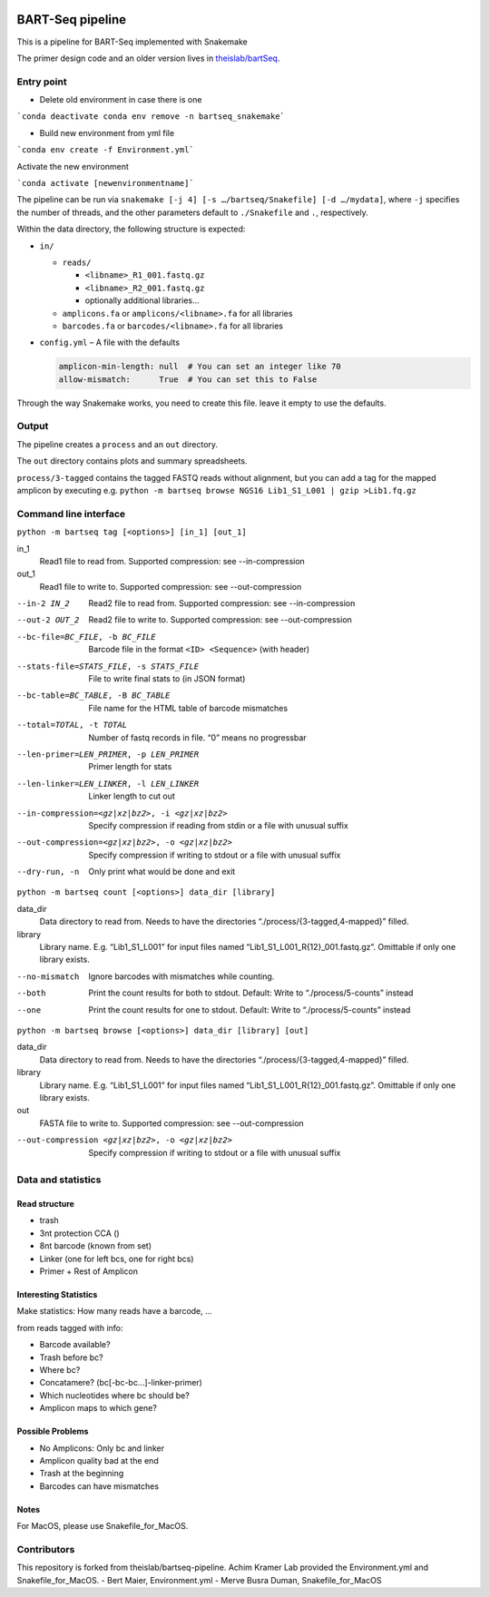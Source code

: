 .. image:: https://zenodo.org/badge/139153315.svg
   :target: https://doi.org/10.5281/zenodo.3251773

BART-Seq pipeline
=================

This is a pipeline for BART-Seq implemented with Snakemake

The primer design code and an older version lives in `theislab/bartSeq <https://github.com/theislab/bartSeq>`_.

Entry point
-----------
- Delete old environment in case there is one

```conda deactivate
conda env remove -n bartseq_snakemake```

- Build new environment from yml file

```conda env create -f Environment.yml```

Activate the new environment

```conda activate [newenvironmentname]```

The pipeline can be run via ``snakemake [-j 4] [-s …/bartseq/Snakefile] [-d …/mydata]``,
where ``-j`` specifies the number of threads,
and the other parameters default to ``./Snakefile`` and ``.``, respectively.

Within the data directory, the following structure is expected:

- ``in/``
  
  - ``reads/``
    
    - ``<libname>_R1_001.fastq.gz``
    - ``<libname>_R2_001.fastq.gz``
    - optionally additional libraries…
  
  - ``amplicons.fa`` or ``amplicons/<libname>.fa`` for all libraries
  - ``barcodes.fa`` or ``barcodes/<libname>.fa`` for all libraries

- ``config.yml`` – A file with the defaults

  .. code:: yaml
  
     amplicon-min-length: null  # You can set an integer like 70
     allow-mismatch:      True  # You can set this to False

Through the way Snakemake works, you need to create this file.
leave it empty to use the defaults.

Output
------
The pipeline creates a ``process`` and an ``out`` directory.

The ``out`` directory contains plots and summary spreadsheets.

``process/3-tagged`` contains the tagged FASTQ reads without alignment,
but you can add a tag for the mapped amplicon by executing e.g.
``python -m bartseq browse NGS16 Lib1_S1_L001 | gzip >Lib1.fq.gz``

Command line interface
----------------------

``python -m bartseq tag [<options>] [in_1] [out_1]``

in_1
   Read1 file to read from. Supported compression: see --in-compression
out_1
   Read1 file to write to. Supported compression: see --out-compression

--in-2 IN_2                                    Read2 file to read from. Supported compression: see --in-compression
--out-2 OUT_2                                  Read2 file to write to. Supported compression: see --out-compression
--bc-file=BC_FILE, -b BC_FILE                  Barcode file in the format ``<ID> <Sequence>`` (with header)
--stats-file=STATS_FILE, -s STATS_FILE         File to write final stats to (in JSON format)
--bc-table=BC_TABLE, -B BC_TABLE               File name for the HTML table of barcode mismatches
--total=TOTAL, -t TOTAL                        Number of fastq records in file. “0” means no progressbar
--len-primer=LEN_PRIMER, -p LEN_PRIMER         Primer length for stats
--len-linker=LEN_LINKER, -l LEN_LINKER         Linker length to cut out
--in-compression=<gz|xz|bz2>, -i <gz|xz|bz2>   Specify compression if reading from stdin or a file with unusual suffix
--out-compression=<gz|xz|bz2>, -o <gz|xz|bz2>  Specify compression if writing to stdout or a file with unusual suffix
--dry-run, -n                                  Only print what would be done and exit

``python -m bartseq count [<options>] data_dir [library]``

data_dir
   Data directory to read from. Needs to have the directories “./process/{3-tagged,4-mapped}” filled.
library
   Library name. E.g. “Lib1_S1_L001” for input files named “Lib1_S1_L001_R{12}_001.fastq.gz”. Omittable if only one library exists.

--no-mismatch  Ignore barcodes with mismatches while counting.
--both         Print the count results for both to stdout. Default: Write to “./process/5-counts” instead
--one          Print the count results for one to stdout. Default: Write to “./process/5-counts” instead

``python -m bartseq browse [<options>] data_dir [library] [out]``

data_dir
   Data directory to read from. Needs to have the directories “./process/{3-tagged,4-mapped}” filled.
library
   Library name. E.g. “Lib1_S1_L001” for input files named “Lib1_S1_L001_R{12}_001.fastq.gz”. Omittable if only one library exists.
out
   FASTA file to write to. Supported compression: see --out-compression

--out-compression <gz|xz|bz2>, -o <gz|xz|bz2>  Specify compression if writing to stdout or a file with unusual suffix

Data and statistics
-------------------

Read structure
~~~~~~~~~~~~~~
- trash
- 3nt protection CCA ()
- 8nt barcode (known from set)
- Linker (one for left bcs, one for right bcs)
- Primer + Rest of Amplicon

Interesting Statistics
~~~~~~~~~~~~~~~~~~~~~~
Make statistics: How many reads have a barcode, ...

from reads tagged with info:

- Barcode available?
- Trash before bc?
- Where bc?
- Concatamere? (bc[-bc-bc…]-linker-primer)
- Which nucleotides where bc should be?
- Amplicon maps to which gene?

Possible Problems
~~~~~~~~~~~~~~~~~
- No Amplicons: Only bc and linker
- Amplicon quality bad at the end
- Trash at the beginning
- Barcodes can have mismatches

Notes
~~~~~~~~~~~~~~~~~
For MacOS, please use Snakefile_for_MacOS.

Contributors
----------------------
This repository is forked from theislab/bartseq-pipeline.
Achim Kramer Lab provided the Environment.yml and Snakefile_for_MacOS.
- Bert Maier, Environment.yml 
- Merve Busra Duman, Snakefile_for_MacOS
